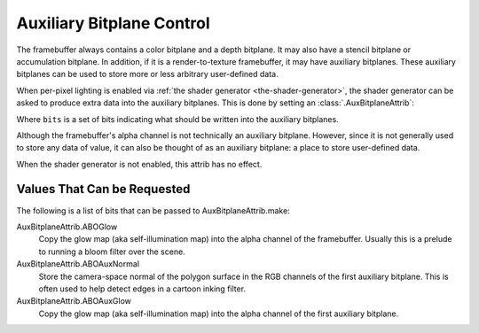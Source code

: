 .. _auxiliary-bitplane-control:

Auxiliary Bitplane Control
==========================

The framebuffer always contains a color bitplane and a depth bitplane. It may
also have a stencil bitplane or accumulation bitplane. In addition, if it is a
render-to-texture framebuffer, it may have auxiliary bitplanes. These auxiliary
bitplanes can be used to store more or less arbitrary user-defined data.

When per-pixel lighting is enabled via
:ref:`the shader generator <the-shader-generator>`, the shader generator can be
asked to produce extra data into the auxiliary bitplanes. This is done by
setting an :class:`.AuxBitplaneAttrib`:

.. only:: python

   .. code-block:: python

      np.setAttrib(AuxBitplaneAttrib.make(bits))

.. only:: cpp

   .. code-block:: cpp

      np.set_attrib(AuxBitplaneAttrib::make(bits));

Where ``bits`` is a set of bits indicating what should be written into the
auxiliary bitplanes.

Although the framebuffer's alpha channel is not technically an auxiliary
bitplane. However, since it is not generally used to store any data of value, it
can also be thought of as an auxiliary bitplane: a place to store user-defined
data.

When the shader generator is not enabled, this attrib has no effect.

Values That Can be Requested
----------------------------

The following is a list of bits that can be passed to AuxBitplaneAttrib.make:

AuxBitplaneAttrib.ABOGlow
   Copy the glow map (aka self-illumination map) into the alpha channel of the
   framebuffer. Usually this is a prelude to running a bloom filter over the
   scene.
AuxBitplaneAttrib.ABOAuxNormal
   Store the camera-space normal of the polygon surface in the RGB channels of
   the first auxiliary bitplane. This is often used to help detect edges in a
   cartoon inking filter.
AuxBitplaneAttrib.ABOAuxGlow
   Copy the glow map (aka self-illumination map) into the alpha channel of the
   first auxiliary bitplane.
